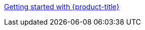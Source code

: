 xref:../rosa_getting_started/rosa-getting-started.adoc#rosa-getting-started[Getting started with {product-title}]
